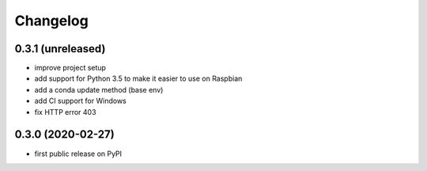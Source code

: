 Changelog
=========

0.3.1 (unreleased)
------------------
* improve project setup
* add support for Python 3.5 to make it easier to use on Raspbian
* add a conda update method (base env)
* add CI support for Windows
* fix HTTP error 403

0.3.0 (2020-02-27)
------------------
* first public release on PyPI
